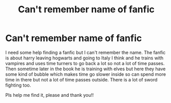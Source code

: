 #+TITLE: Can't remember name of fanfic

* Can't remember name of fanfic
:PROPERTIES:
:Author: STRRoastingPanda1
:Score: 1
:DateUnix: 1610489319.0
:DateShort: 2021-Jan-13
:FlairText: Request
:END:
I need some help finding a fanfic but I can't remember the name. The fanfic is about harry leaving hogwarts and going to Italy I think and he trains with vampires and uses time turners to go back a lot so not a lot of time passes. Then sometime later in the book he is training with elves but here they have some kind of bubble which makes time go slower inside so can spend more time in there but not a lot of time passes outside. There is a lot of sword fighting too.

Pls help me find it, please and thank you!!

